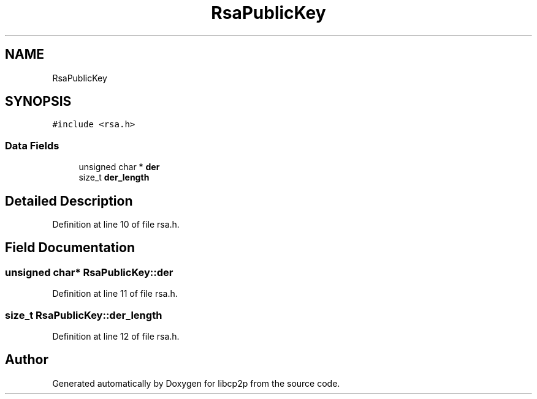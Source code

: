 .TH "RsaPublicKey" 3 "Wed Jul 22 2020" "libcp2p" \" -*- nroff -*-
.ad l
.nh
.SH NAME
RsaPublicKey
.SH SYNOPSIS
.br
.PP
.PP
\fC#include <rsa\&.h>\fP
.SS "Data Fields"

.in +1c
.ti -1c
.RI "unsigned char * \fBder\fP"
.br
.ti -1c
.RI "size_t \fBder_length\fP"
.br
.in -1c
.SH "Detailed Description"
.PP 
Definition at line 10 of file rsa\&.h\&.
.SH "Field Documentation"
.PP 
.SS "unsigned char* RsaPublicKey::der"

.PP
Definition at line 11 of file rsa\&.h\&.
.SS "size_t RsaPublicKey::der_length"

.PP
Definition at line 12 of file rsa\&.h\&.

.SH "Author"
.PP 
Generated automatically by Doxygen for libcp2p from the source code\&.
